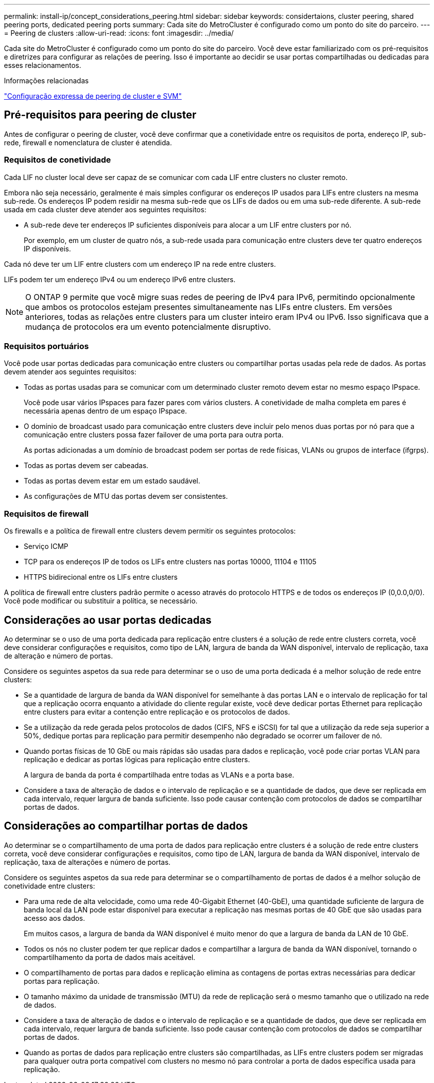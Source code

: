---
permalink: install-ip/concept_considerations_peering.html 
sidebar: sidebar 
keywords: considertaions, cluster peering, shared peering ports, dedicated peering ports 
summary: Cada site do MetroCluster é configurado como um ponto do site do parceiro. 
---
= Peering de clusters
:allow-uri-read: 
:icons: font
:imagesdir: ../media/


[role="lead"]
Cada site do MetroCluster é configurado como um ponto do site do parceiro. Você deve estar familiarizado com os pré-requisitos e diretrizes para configurar as relações de peering. Isso é importante ao decidir se usar portas compartilhadas ou dedicadas para esses relacionamentos.

.Informações relacionadas
http://docs.netapp.com/ontap-9/topic/com.netapp.doc.exp-clus-peer/home.html["Configuração expressa de peering de cluster e SVM"]



== Pré-requisitos para peering de cluster

Antes de configurar o peering de cluster, você deve confirmar que a conetividade entre os requisitos de porta, endereço IP, sub-rede, firewall e nomenclatura de cluster é atendida.



=== Requisitos de conetividade

Cada LIF no cluster local deve ser capaz de se comunicar com cada LIF entre clusters no cluster remoto.

Embora não seja necessário, geralmente é mais simples configurar os endereços IP usados para LIFs entre clusters na mesma sub-rede. Os endereços IP podem residir na mesma sub-rede que os LIFs de dados ou em uma sub-rede diferente. A sub-rede usada em cada cluster deve atender aos seguintes requisitos:

* A sub-rede deve ter endereços IP suficientes disponíveis para alocar a um LIF entre clusters por nó.
+
Por exemplo, em um cluster de quatro nós, a sub-rede usada para comunicação entre clusters deve ter quatro endereços IP disponíveis.



Cada nó deve ter um LIF entre clusters com um endereço IP na rede entre clusters.

LIFs podem ter um endereço IPv4 ou um endereço IPv6 entre clusters.


NOTE: O ONTAP 9 permite que você migre suas redes de peering de IPv4 para IPv6, permitindo opcionalmente que ambos os protocolos estejam presentes simultaneamente nas LIFs entre clusters. Em versões anteriores, todas as relações entre clusters para um cluster inteiro eram IPv4 ou IPv6. Isso significava que a mudança de protocolos era um evento potencialmente disruptivo.



=== Requisitos portuários

Você pode usar portas dedicadas para comunicação entre clusters ou compartilhar portas usadas pela rede de dados. As portas devem atender aos seguintes requisitos:

* Todas as portas usadas para se comunicar com um determinado cluster remoto devem estar no mesmo espaço IPspace.
+
Você pode usar vários IPspaces para fazer pares com vários clusters. A conetividade de malha completa em pares é necessária apenas dentro de um espaço IPspace.

* O domínio de broadcast usado para comunicação entre clusters deve incluir pelo menos duas portas por nó para que a comunicação entre clusters possa fazer failover de uma porta para outra porta.
+
As portas adicionadas a um domínio de broadcast podem ser portas de rede físicas, VLANs ou grupos de interface (ifgrps).

* Todas as portas devem ser cabeadas.
* Todas as portas devem estar em um estado saudável.
* As configurações de MTU das portas devem ser consistentes.




=== Requisitos de firewall

Os firewalls e a política de firewall entre clusters devem permitir os seguintes protocolos:

* Serviço ICMP
* TCP para os endereços IP de todos os LIFs entre clusters nas portas 10000, 11104 e 11105
* HTTPS bidirecional entre os LIFs entre clusters


A política de firewall entre clusters padrão permite o acesso através do protocolo HTTPS e de todos os endereços IP (0,0.0,0/0). Você pode modificar ou substituir a política, se necessário.



== Considerações ao usar portas dedicadas

Ao determinar se o uso de uma porta dedicada para replicação entre clusters é a solução de rede entre clusters correta, você deve considerar configurações e requisitos, como tipo de LAN, largura de banda da WAN disponível, intervalo de replicação, taxa de alteração e número de portas.

Considere os seguintes aspetos da sua rede para determinar se o uso de uma porta dedicada é a melhor solução de rede entre clusters:

* Se a quantidade de largura de banda da WAN disponível for semelhante à das portas LAN e o intervalo de replicação for tal que a replicação ocorra enquanto a atividade do cliente regular existe, você deve dedicar portas Ethernet para replicação entre clusters para evitar a contenção entre replicação e os protocolos de dados.
* Se a utilização da rede gerada pelos protocolos de dados (CIFS, NFS e iSCSI) for tal que a utilização da rede seja superior a 50%, dedique portas para replicação para permitir desempenho não degradado se ocorrer um failover de nó.
* Quando portas físicas de 10 GbE ou mais rápidas são usadas para dados e replicação, você pode criar portas VLAN para replicação e dedicar as portas lógicas para replicação entre clusters.
+
A largura de banda da porta é compartilhada entre todas as VLANs e a porta base.

* Considere a taxa de alteração de dados e o intervalo de replicação e se a quantidade de dados, que deve ser replicada em cada intervalo, requer largura de banda suficiente. Isso pode causar contenção com protocolos de dados se compartilhar portas de dados.




== Considerações ao compartilhar portas de dados

Ao determinar se o compartilhamento de uma porta de dados para replicação entre clusters é a solução de rede entre clusters correta, você deve considerar configurações e requisitos, como tipo de LAN, largura de banda da WAN disponível, intervalo de replicação, taxa de alterações e número de portas.

Considere os seguintes aspetos da sua rede para determinar se o compartilhamento de portas de dados é a melhor solução de conetividade entre clusters:

* Para uma rede de alta velocidade, como uma rede 40-Gigabit Ethernet (40-GbE), uma quantidade suficiente de largura de banda local da LAN pode estar disponível para executar a replicação nas mesmas portas de 40 GbE que são usadas para acesso aos dados.
+
Em muitos casos, a largura de banda da WAN disponível é muito menor do que a largura de banda da LAN de 10 GbE.

* Todos os nós no cluster podem ter que replicar dados e compartilhar a largura de banda da WAN disponível, tornando o compartilhamento da porta de dados mais aceitável.
* O compartilhamento de portas para dados e replicação elimina as contagens de portas extras necessárias para dedicar portas para replicação.
* O tamanho máximo da unidade de transmissão (MTU) da rede de replicação será o mesmo tamanho que o utilizado na rede de dados.
* Considere a taxa de alteração de dados e o intervalo de replicação e se a quantidade de dados, que deve ser replicada em cada intervalo, requer largura de banda suficiente. Isso pode causar contenção com protocolos de dados se compartilhar portas de dados.
* Quando as portas de dados para replicação entre clusters são compartilhadas, as LIFs entre clusters podem ser migradas para qualquer outra porta compatível com clusters no mesmo nó para controlar a porta de dados específica usada para replicação.

